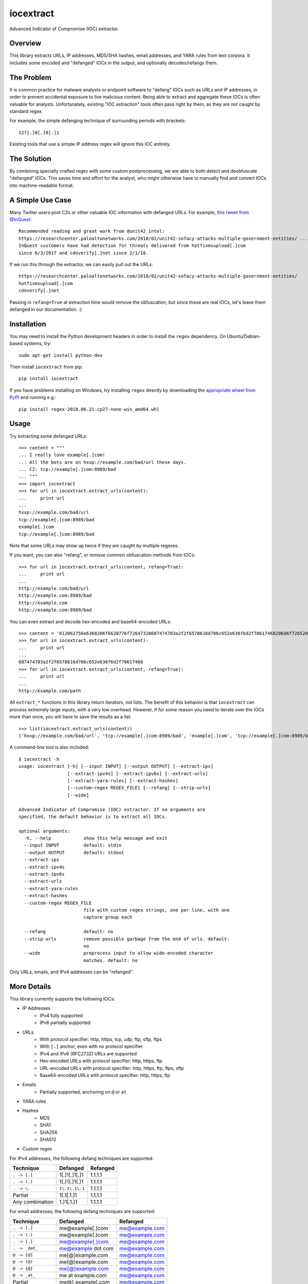 iocextract
==========

.. image:: https://inquest.net/images/inquest-badge.svg
    :target: https://inquest.net/
    :alt: Developed by InQuest
.. image:: https://travis-ci.org/InQuest/python-iocextract.svg?branch=master
    :target: https://travis-ci.org/InQuest/python-iocextract
    :alt: Build Status
.. image:: https://readthedocs.org/projects/iocextract/badge/?version=latest
    :target: http://inquest.readthedocs.io/projects/iocextract/en/latest/?badge=latest
    :alt: Documentation Status
.. image:: https://api.codacy.com/project/badge/Grade/920894593bde451c9277c56b7d9ab3e1
    :target: https://app.codacy.com/app/InQuest/python-iocextract
    :alt: Code Health
.. image:: https://api.codacy.com/project/badge/Coverage/920894593bde451c9277c56b7d9ab3e1
    :target: https://app.codacy.com/app/InQuest/python-iocextract
    :alt: Test Coverage
.. image:: http://img.shields.io/pypi/v/iocextract.svg
    :target: https://pypi.python.org/pypi/iocextract
    :alt: PyPi Version

Advanced Indicator of Compromise (IOC) extractor.

Overview
--------

This library extracts URLs, IP addresses, MD5/SHA hashes, email addresses, and
YARA rules from text corpora. It includes some encoded and "defanged" IOCs in the
output, and optionally decodes/refangs them.

The Problem
-----------

It is common practice for malware analysts or endpoint software to "defang" IOCs
such as URLs and IP addresses, in order to prevent accidental exposure to live
malicious content. Being able to extract and aggregate these IOCs is often valuable
for analysts. Unfortunately, existing "IOC extraction" tools often pass right by them,
as they are not caught by standard regex.

For example, the simple defanging technique of surrounding periods with brackets::

    127[.]0[.]0[.]1

Existing tools that use a simple IP address regex will ignore this IOC entirely.

The Solution
------------

By combining specially crafted regex with some custom postprocessing, we are
able to both detect and deobfuscate "defanged" IOCs. This saves time and effort
for the analyst, who might otherwise have to manually find and convert IOCs into
machine-readable format.

A Simple Use Case
-----------------

Many Twitter users post C2s or other valuable IOC information with defanged URLs.
For example, `this tweet from @InQuest`_::

    Recommended reading and great work from @unit42_intel:
    https://researchcenter.paloaltonetworks.com/2018/02/unit42-sofacy-attacks-multiple-government-entities/ ...
    InQuest customers have had detection for threats delivered from hotfixmsupload[.]com
    since 6/3/2017 and cdnverify[.]net since 2/1/18.

If we run this through the extractor, we can easily pull out the URLs::

   https://researchcenter.paloaltonetworks.com/2018/02/unit42-sofacy-attacks-multiple-government-entities/
   hotfixmsupload[.]com
   cdnverify[.]net

Passing in ``refang=True`` at extraction time would remove the obfuscation, but
since these are real IOCs, let's leave them defanged in our documentation. :)

Installation
------------

You may need to install the Python development headers in order to install the
``regex`` dependency. On Ubuntu/Debian-based systems, try::

    sudo apt-get install python-dev

Then install ``iocextract`` from pip::

    pip install iocextract

If you have problems installing on Windows, try installing ``regex`` directly
by downloading the `appropriate wheel from PyPI`_ and running e.g.::

    pip install regex-2018.06.21-cp27-none-win_amd64.whl

Usage
-----

Try extracting some defanged URLs::

    >>> content = """
    ... I really love example[.]com!
    ... All the bots are on hxxp://example.com/bad/url these days.
    ... C2: tcp://example[.]com:8989/bad
    ... """
    >>> import iocextract
    >>> for url in iocextract.extract_urls(content):
    ...     print url
    ...
    hxxp://example.com/bad/url
    tcp://example[.]com:8989/bad
    example[.]com
    tcp://example[.]com:8989/bad

Note that some URLs may show up twice if they are caught by multiple regexes.

If you want, you can also "refang", or remove common obfuscation methods from
IOCs::

    >>> for url in iocextract.extract_urls(content, refang=True):
    ...     print url
    ...
    http://example.com/bad/url
    http://example.com:8989/bad
    http://example.com
    http://example.com:8989/bad

You can even extract and decode hex-encoded and base64-encoded URLs::

    >>> content = '612062756e6368206f6620776f72647320687474703a2f2f6578616d706c652e636f6d2f70617468206d6f726520776f726473'
    >>> for url in iocextract.extract_urls(content):
    ...     print url
    ...
    687474703a2f2f6578616d706c652e636f6d2f70617468
    >>> for url in iocextract.extract_urls(content, refang=True):
    ...     print url
    ...
    http://example.com/path

All ``extract_*`` functions in this library return iterators, not lists. The
benefit of this behavior is that ``iocextract`` can process extremely large
inputs, with a very low overhead. However, if for some reason you need to iterate
over the IOCs more than once, you will have to save the results as a list::

    >>> list(iocextract.extract_urls(content))
    ['hxxp://example.com/bad/url', 'tcp://example[.]com:8989/bad', 'example[.]com', 'tcp://example[.]com:8989/bad']

A command-line tool is also included::

    $ iocextract -h
    usage: iocextract [-h] [--input INPUT] [--output OUTPUT] [--extract-ips]
                      [--extract-ipv4s] [--extract-ipv6s] [--extract-urls]
                      [--extract-yara-rules] [--extract-hashes]
                      [--custom-regex REGEX_FILE] [--refang] [--strip-urls]
                      [--wide]

    Advanced Indicator of Compromise (IOC) extractor. If no arguments are
    specified, the default behavior is to extract all IOCs.

    optional arguments:
      -h, --help            show this help message and exit
      --input INPUT         default: stdin
      --output OUTPUT       default: stdout
      --extract-ips
      --extract-ipv4s
      --extract-ipv6s
      --extract-urls
      --extract-yara-rules
      --extract-hashes
      --custom-regex REGEX_FILE
                            file with custom regex strings, one per line, with one
                            capture group each

      --refang              default: no
      --strip-urls          remove possible garbage from the end of urls. default:
                            no
      --wide                preprocess input to allow wide-encoded character
                            matches. default: no


Only URLs, emails, and IPv4 addresses can be "refanged".

More Details
------------

This library currently supports the following IOCs:

* IP Addresses
    * IPv4 fully supported
    * IPv6 partially supported
* URLs
    * With protocol specifier: http, https, tcp, udp, ftp, sftp, ftps
    * With ``[.]`` anchor, even with no protocol specifier
    * IPv4 and IPv6 (RFC2732) URLs are supported
    * Hex-encoded URLs with protocol specifier: http, https, ftp
    * URL-encoded URLs with protocol specifier: http, https, ftp, ftps, sftp
    * Base64-encoded URLs with protocol specifier: http, https, ftp
* Emails
    * Partially supported, anchoring on ``@`` or ``at``
* YARA rules
* Hashes
    * MD5
    * SHA1
    * SHA256
    * SHA512
* Custom regex

For IPv4 addresses, the following defang techniques are supported:

.. container:: responsive-table

   +-----------------+---------------+-----------+
   | Technique       | Defanged      | Refanged  |
   +=================+===============+===========+
   | ``. -> [.]``    | 1[.]1[.]1[.]1 | 1.1.1.1   |
   +-----------------+---------------+-----------+
   | ``. -> (.)``    | 1(.)1(.)1(.)1 | 1.1.1.1   |
   +-----------------+---------------+-----------+
   | ``. -> \.``     | ``1\.1\.1\.1``| 1.1.1.1   |
   +-----------------+---------------+-----------+
   | Partial         | 1[.1[.1.]1    | 1.1.1.1   |
   +-----------------+---------------+-----------+
   | Any combination | 1\.)1[.1.)1   | 1.1.1.1   |
   +-----------------+---------------+-----------+

For email addresses, the following defang techniques are supported:

.. container:: responsive-table

   +-----------------+--------------------+----------------+
   | Technique       | Defanged           | Refanged       |
   +=================+====================+================+
   | ``. -> [.]``    | me@example[.]com   | me@example.com |
   +-----------------+--------------------+----------------+
   | ``. -> (.)``    | me@example(.)com   | me@example.com |
   +-----------------+--------------------+----------------+
   | ``. -> {.}``    | me@example{.}com   | me@example.com |
   +-----------------+--------------------+----------------+
   | ``. -> _dot_``  | me@example dot com | me@example.com |
   +-----------------+--------------------+----------------+
   | ``@ -> [@]``    | me[@]example.com   | me@example.com |
   +-----------------+--------------------+----------------+
   | ``@ -> (@)``    | me(@)example.com   | me@example.com |
   +-----------------+--------------------+----------------+
   | ``@ -> {@}``    | me{@}example.com   | me@example.com |
   +-----------------+--------------------+----------------+
   | ``@ -> _at_``   | me at example.com  | me@example.com |
   +-----------------+--------------------+----------------+
   | Partial         | me@} example[.com  | me@example.com |
   +-----------------+--------------------+----------------+
   | Added spaces    | me@example [.] com | me@example.com |
   +-----------------+--------------------+----------------+
   | Any combination | me @example [.)com | me@example.com |
   +-----------------+--------------------+----------------+

For URLs, the following defang techniques are supported:

.. container:: responsive-table

   +-----------------+----------------------------------------------------+-----------------------------+
   | Technique       | Defanged                                           | Refanged                    |
   +=================+====================================================+=============================+
   | ``. -> [.]``    | ``example[.]com/path``                             | ``http://example.com/path`` |
   +-----------------+----------------------------------------------------+-----------------------------+
   | ``. -> (.)``    | ``example(.)com/path``                             | ``http://example.com/path`` |
   +-----------------+----------------------------------------------------+-----------------------------+
   | ``. -> \.``     | ``example\.com/path``                              | ``http://example.com/path`` |
   +-----------------+----------------------------------------------------+-----------------------------+
   | Partial         | ``http://example[.com/path``                       | ``http://example.com/path`` |
   +-----------------+----------------------------------------------------+-----------------------------+
   | ``/ -> [/]``    | ``http://example.com[/]path``                      | ``http://example.com/path`` |
   +-----------------+----------------------------------------------------+-----------------------------+
   | `Cisco ESA`_    | ``http:// example .com /path``                     | ``http://example.com/path`` |
   +-----------------+----------------------------------------------------+-----------------------------+
   | ``:// -> __``   | ``http__example.com/path``                         | ``http://example.com/path`` |
   +-----------------+----------------------------------------------------+-----------------------------+
   | ``:// -> :\\``  | ``http:\\example.com/path``                        | ``http://example.com/path`` |
   +-----------------+----------------------------------------------------+-----------------------------+
   | ``hxxp``        | ``hxxp://example.com/path``                        | ``http://example.com/path`` |
   +-----------------+----------------------------------------------------+-----------------------------+
   | Any combination | ``hxxp__ example( .com[/]path``                    | ``http://example.com/path`` |
   +-----------------+----------------------------------------------------+-----------------------------+
   | Hex encoded     | ``687474703a2f2f6578616d706c652e636f6d2f70617468`` | ``http://example.com/path`` |
   +-----------------+----------------------------------------------------+-----------------------------+
   | URL encoded     | ``http%3A%2F%2fexample%2Ecom%2Fpath``              | ``http://example.com/path`` |
   +-----------------+----------------------------------------------------+-----------------------------+
   | Base64 encoded  | ``aHR0cDovL2V4YW1wbGUuY29tL3BhdGgK``               | ``http://example.com/path`` |
   +-----------------+----------------------------------------------------+-----------------------------+

Note that the tables above are not exhaustive, and other URL/defang patterns may
also be extracted correctly. If you notice something missing or not working
correctly, feel free to let us know via the GitHub Issues_.

The base64 regex was generated with `@deadpixi`_'s `base64 regex tool`_.

Custom Regex
------------

If you'd like to use the CLI to extract IOCs using your own custom regex, create
a plain text file with one regex string per line, and pass it in with the
``--custom-regex`` flag. Be sure each regex string includes exactly one
`capture group`_. For example:

.. code-block:: text

    http://(example\.com)/
    (?:https|ftp)://(example\.com)/

This custom regex file will exctract the domain ``example.com`` from matching
URLs. The ``(?: )`` noncapture group won't be included in matches.

If you would like to extract the entire match, just put parentheses around your
entire regex string, like this:

.. code-block:: text

    (https?://.*?.com)

If your regex is invalid, you'll see an error message like this:

.. code-block:: text

    Error in custom regex: missing ) at position 5

If your regex does not include a capture group, you'll see an error message
like this:

.. code-block:: text

    Error in custom regex: no such group

Changelog
---------

New features, improvements, and bugfixes for each release can be found in the
`GitHub releases`_.

Contributing
------------

If you have a defang technique that doesn't make it through the extractor, or
if you find any bugs, PRs and Issues_ are always welcome. The library is
released under a "BSD-New" (aka "BSD 3-Clause") license.

.. _Issues: https://github.com/inquest/python-iocextract/issues
.. _this tweet from @InQuest: https://twitter.com/InQuest/status/969469856931287041
.. _Cisco ESA: https://www.cisco.com/c/en/us/support/docs/security/email-security-appliance/118775-technote-esa-00.html
.. _GitHub releases: https://github.com/InQuest/python-iocextract/releases
.. _appropriate wheel from PyPI: https://pypi.org/project/regex/#files
.. _@deadpixi: https://github.com/deadpixi
.. _base64 regex tool: http://www.erlang-factory.com/upload/presentations/225/ErlangFactorySFBay2010-RobKing.pdf
.. _capture group: https://www.regular-expressions.info/brackets.html
